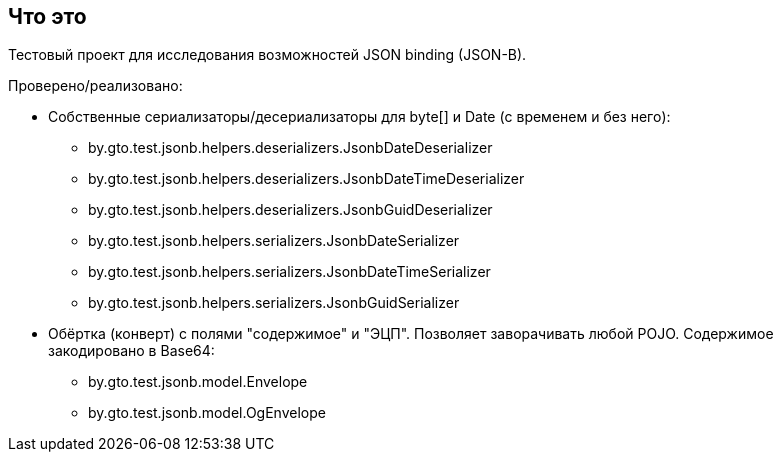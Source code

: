== Что это

Тестовый проект для исследования возможностей JSON binding (JSON-B).

Проверено/реализовано:

* Собственные сериализаторы/десериализаторы для byte[] и Date (с временем и без него):
** by.gto.test.jsonb.helpers.deserializers.JsonbDateDeserializer
** by.gto.test.jsonb.helpers.deserializers.JsonbDateTimeDeserializer
** by.gto.test.jsonb.helpers.deserializers.JsonbGuidDeserializer
** by.gto.test.jsonb.helpers.serializers.JsonbDateSerializer
** by.gto.test.jsonb.helpers.serializers.JsonbDateTimeSerializer
** by.gto.test.jsonb.helpers.serializers.JsonbGuidSerializer
* Обёртка (конверт) с полями "содержимое" и "ЭЦП". Позволяет заворачивать любой POJO.
Содержимое закодировано в Base64:
** by.gto.test.jsonb.model.Envelope
** by.gto.test.jsonb.model.OgEnvelope
